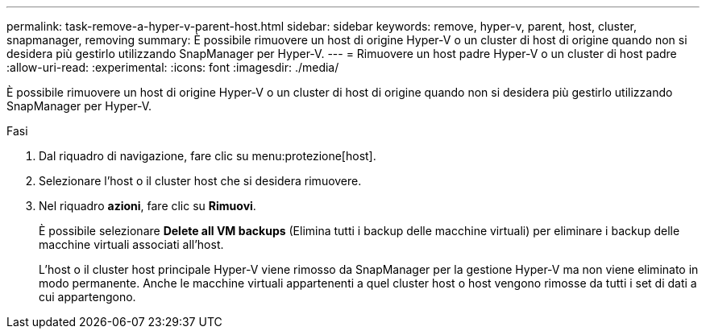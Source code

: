 ---
permalink: task-remove-a-hyper-v-parent-host.html 
sidebar: sidebar 
keywords: remove, hyper-v, parent, host, cluster, snapmanager, removing 
summary: È possibile rimuovere un host di origine Hyper-V o un cluster di host di origine quando non si desidera più gestirlo utilizzando SnapManager per Hyper-V. 
---
= Rimuovere un host padre Hyper-V o un cluster di host padre
:allow-uri-read: 
:experimental: 
:icons: font
:imagesdir: ./media/


[role="lead"]
È possibile rimuovere un host di origine Hyper-V o un cluster di host di origine quando non si desidera più gestirlo utilizzando SnapManager per Hyper-V.

.Fasi
. Dal riquadro di navigazione, fare clic su menu:protezione[host].
. Selezionare l'host o il cluster host che si desidera rimuovere.
. Nel riquadro *azioni*, fare clic su *Rimuovi*.
+
È possibile selezionare *Delete all VM backups* (Elimina tutti i backup delle macchine virtuali) per eliminare i backup delle macchine virtuali associati all'host.

+
L'host o il cluster host principale Hyper-V viene rimosso da SnapManager per la gestione Hyper-V ma non viene eliminato in modo permanente. Anche le macchine virtuali appartenenti a quel cluster host o host vengono rimosse da tutti i set di dati a cui appartengono.


